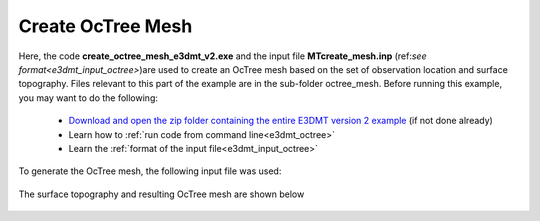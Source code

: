 .. _example_octree:

Create OcTree Mesh
==================

Here, the code **create_octree_mesh_e3dmt_v2.exe** and the input file **MTcreate_mesh.inp** (ref:`see format<e3dmt_input_octree>`)are used to create an OcTree mesh based on the set of observation location and surface topography. Files relevant to this part of the example are in the sub-folder octree_mesh. Before running this example, you may want to do the following:

	- `Download and open the zip folder containing the entire E3DMT version 2 example <https://github.com/ubcgif/e3dmt/raw/manual_ver2/assets/e3dmt_ver2_example.zip>`__ (if not done already)
	- Learn how to :ref:`run code from command line<e3dmt_octree>`
	- Learn the :ref:`format of the input file<e3dmt_input_octree>`

To generate the OcTree mesh, the following input file was used:

.. figure:: ../inputfiles/images/create_octree_input_ver2.png
     :align: center
     :width: 700

The surface topography and resulting OcTree mesh are shown below

.. figure:: images/octree_mesh2.png
     :align: center
     :width: 500

